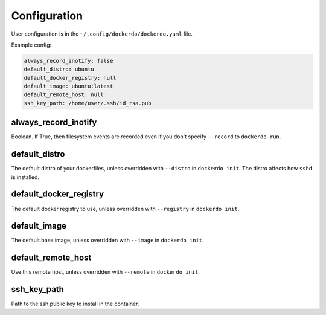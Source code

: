 .. _Configuration:

Configuration
=============

User configuration is in the ``~/.config/dockerdo/dockerdo.yaml`` file.

Example config:

.. code-block::

    always_record_inotify: false
    default_distro: ubuntu
    default_docker_registry: null
    default_image: ubuntu:latest
    default_remote_host: null
    ssh_key_path: /home/user/.ssh/id_rsa.pub

always_record_inotify
---------------------

Boolean. If True, then filesystem events are recorded even if you don't specify ``--record`` to ``dockerdo run``.

default_distro
--------------

The default distro of your dockerfiles, unless overridden with ``--distro`` in ``dockerdo init``.
The distro affects how ``sshd`` is installed.

default_docker_registry
-----------------------

The default docker registry to use, unless overridden with ``--registry`` in ``dockerdo init``.

default_image
-------------

The default base image, unless overridden with ``--image`` in ``dockerdo init``.

default_remote_host
-------------------

Use this remote host, unless overridden with ``--remote`` in ``dockerdo init``.

ssh_key_path
------------

Path to the ssh public key to install in the container.
